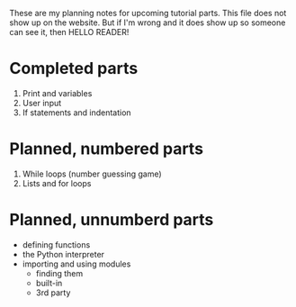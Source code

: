 These are my planning notes for upcoming tutorial parts. This file
does not show up on the website. But if I'm wrong and it does show up
so someone can see it, then HELLO READER!

* Completed parts

1. Print and variables
2. User input
3. If statements and indentation

* Planned, numbered parts

1. While loops (number guessing game)
2. Lists and for loops

* Planned, unnumberd parts

- defining functions
- the Python interpreter
- importing and using modules
  - finding them
  - built-in
  - 3rd party
